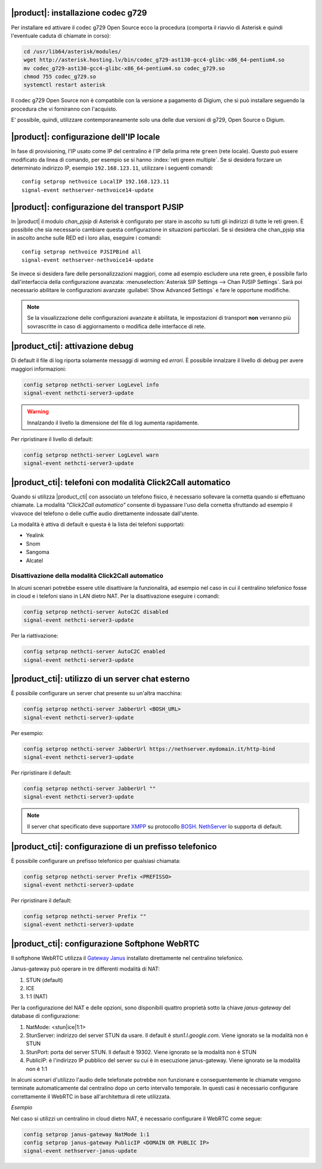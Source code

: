 |product|: installazione codec g729
===================================

Per installare ed attivare il codec g729 Open Source ecco la procedura (comporta il riavvio di Asterisk e quindi l'eventuale caduta di chiamate in corso):

.. code-block:: bash

  cd /usr/lib64/asterisk/modules/
  wget http://asterisk.hosting.lv/bin/codec_g729-ast130-gcc4-glibc-x86_64-pentium4.so
  mv codec_g729-ast130-gcc4-glibc-x86_64-pentium4.so codec_g729.so
  chmod 755 codec_g729.so
  systemctl restart asterisk

Il codec g729 Open Source non è compatibile con la versione a pagamento di Digium, che si può installare seguendo la procedura che vi forniranno con l'acquisto.

E' possibile, quindi, utilizzare contemporaneamente solo una delle due versioni di g729, Open Source o Digium.

|product|: configurazione dell'IP locale
========================================

In fase di provisioning, l'IP usato come IP del centralino è l'IP della prima rete ``green`` (rete locale). 
Questo può essere modificato da linea di comando, per esempio se si hanno :index:`reti green multiple`.
Se si desidera forzare un determinato indirizzo IP, esempio ``192.168.123.11``, utilizzare i seguenti comandi: ::

  config setprop nethvoice LocalIP 192.168.123.11
  signal-event nethserver-nethvoice14-update

|product|: configurazione del transport PJSIP
=============================================

In |product| il modulo `chan_pjsip` di Asterisk è configurato per stare in ascolto su tutti gli indirizzi di tutte le reti green.
È possibile che sia necessario cambiare questa configurazione in situazioni particolari.
Se si desidera che chan_pjsip stia in ascolto anche sulle RED ed i loro alias, eseguire i comandi: ::

  config setprop nethvoice PJSIPBind all
  signal-event nethserver-nethvoice14-update

Se invece si desidera fare delle personalizzazioni maggiori, come ad esempio escludere una rete green, è possibile farlo dall'interfaccia della configurazione avanzata:
:menuselection:`Asterisk SIP Settings --> Chan PJSIP Settings`.
Sarà poi necessario abilitare le configurazioni avanzate :guilabel:`Show Advanced Settings` e fare le opportune modifiche. 


.. note::

   Se la visualizzazione delle configurazioni avanzate è abilitata, le impostazioni di transport **non** 
   verranno più sovrascritte in caso di aggiornamento o modifica delle interfacce di rete.

|product_cti|: attivazione debug
================================

Di default il file di log riporta solamente messaggi di *warning* ed *errori*.
È possibile innalzare il livello di debug per avere maggiori informazioni:

.. code-block:: bash

  config setprop nethcti-server LogLevel info
  signal-event nethcti-server3-update

.. warning::
  Innalzando il livello la dimensione del file di log aumenta rapidamente.

Per ripristinare il livello di default:

.. code-block:: bash

  config setprop nethcti-server LogLevel warn
  signal-event nethcti-server3-update


|product_cti|: telefoni con modalità Click2Call automatico
=====================================================================

Quando si utilizza |product_cti| con associato un telefono fisico, è
necessario sollevare la cornetta quando si effettuano chiamate.
La modalità *"Click2Call automatico"* consente di bypassare l'uso della
cornetta sfruttando ad esempio il vivavoce del telefono o delle cuffie
audio direttamente indossate dall'utente.

La modalità è attiva di default e questa è la lista dei telefoni
supportati:

- Yealink
- Snom
- Sangoma
- Alcatel


Disattivazione della modalità Click2Call automatico
---------------------------------------------------

In alcuni scenari potrebbe essere utile disattivare la funzionalità,
ad esempio nel caso in cui il centralino telefonico fosse in cloud
e i telefoni siano in LAN dietro NAT. Per la disattivazione eseguire
i comandi:

.. code-block:: bash

  config setprop nethcti-server AutoC2C disabled
  signal-event nethcti-server3-update

Per la riattivazione:

.. code-block:: bash

  config setprop nethcti-server AutoC2C enabled
  signal-event nethcti-server3-update


|product_cti|: utilizzo di un server chat esterno
=================================================

È possibile configurare un server chat presente su un'altra macchina:

.. code-block:: bash

  config setprop nethcti-server JabberUrl <BOSH_URL>
  signal-event nethcti-server3-update

Per esempio:

.. code-block:: bash

  config setprop nethcti-server JabberUrl https://nethserver.mydomain.it/http-bind
  signal-event nethcti-server3-update

Per ripristinare il default:

.. code-block:: bash

  config setprop nethcti-server JabberUrl ""
  signal-event nethcti-server3-update

.. note::
  Il server chat specificato deve supportare `XMPP <https://en.wikipedia.org/wiki/XMPP>`_ su protocollo `BOSH <https://en.wikipedia.org/wiki/BOSH_(protocol)>`_.
  `NethServer <http://docs.nethserver.org/it/v7/chat.html>`_ lo supporta di default.


|product_cti|: configurazione di un prefisso telefonico
=======================================================

È possibile configurare un prefisso telefonico per qualsiasi chiamata:

.. code-block:: bash

  config setprop nethcti-server Prefix <PREFISSO>
  signal-event nethcti-server3-update


Per ripristinare il default:

.. code-block:: bash

  config setprop nethcti-server Prefix ""
  signal-event nethcti-server3-update


|product_cti|: configurazione Softphone WebRTC
==============================================

Il softphone WebRTC utilizza il `Gateway Janus <https://github.com/meetecho/janus-gateway>`_
installato direttamente nel centralino telefonico.

Janus-gateway può operare in tre differenti modalità di NAT:

1. STUN (default)
2. ICE
3. 1:1 (NAT)

Per la configurazione del NAT e delle opzioni, sono disponibili quattro proprietà sotto la
chiave *janus-gateway* del database di configurazione:

1. NatMode: <stun|ice|1:1>
2. StunServer: indirizzo del server STUN da usare. Il default è *stun1.l.google.com*. Viene ignorato se la modalità non è STUN
3. StunPort: porta del server STUN. Il default è 19302. Viene ignorato se la modalità non è STUN
4. PublicIP: è l'indirizzo IP pubblico del server su cui è in esecuzione janus-gateway. Viene ignorato se la modalità non è 1:1

In alcuni scenari d'utilizzo l'audio delle telefonate potrebbe non funzionare e conseguentemente le chiamate
vengono terminate automaticamente dal centralino dopo un certo intervallo temporale. In questi casi
è necessario configurare correttamente il WebRTC in base all'architettura di rete utilizzata.

*Esempio*

Nel caso si utilizzi un centralino in cloud dietro NAT, è necessario configurare il WebRTC come segue:

.. code-block:: bash

  config setprop janus-gateway NatMode 1:1
  config setprop janus-gateway PublicIP <DOMAIN OR PUBLIC IP>
  signal-event nethserver-janus-update


